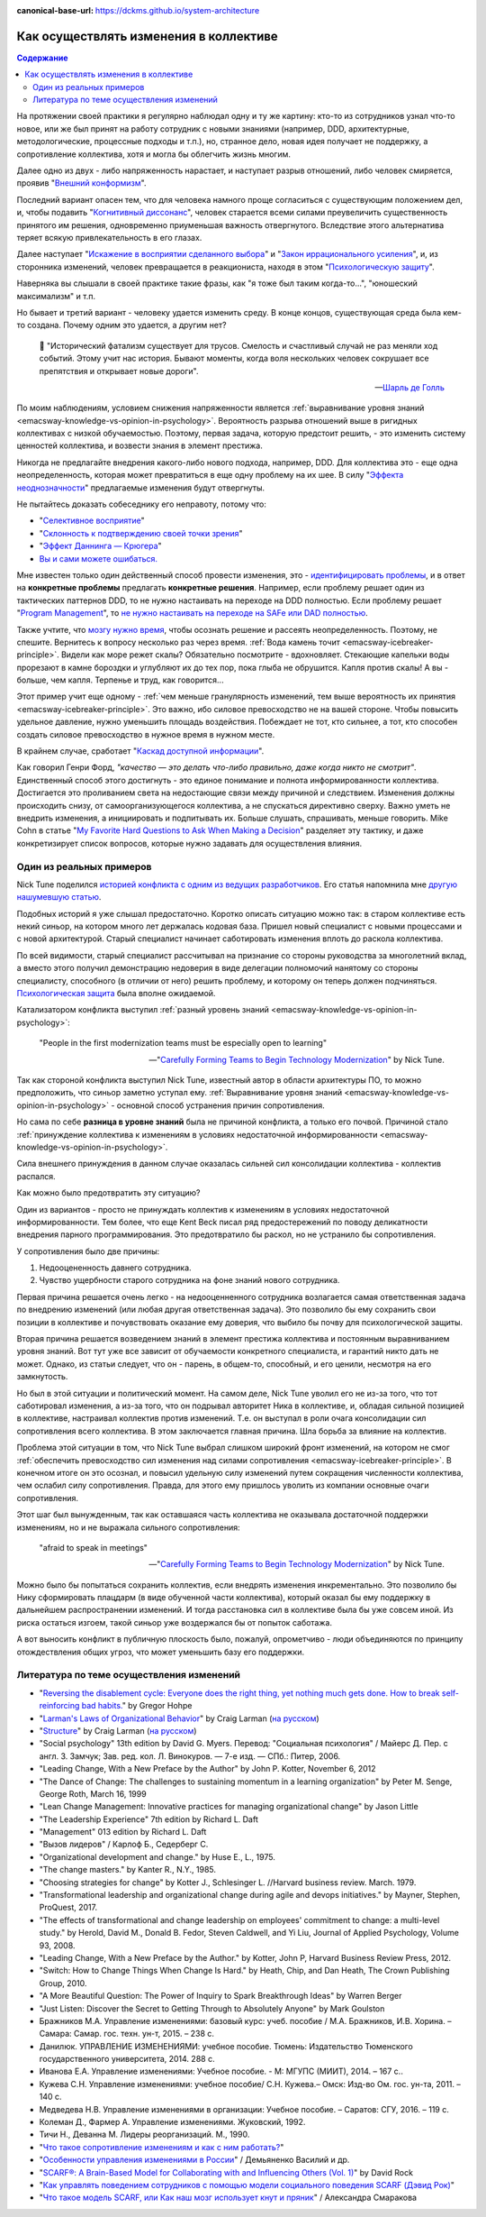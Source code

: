:canonical-base-url: https://dckms.github.io/system-architecture

.. index:: Soft Skills

.. index::
   single: Cognitive Bias; in Change-making
   single: Change-making; in psychology
   :name: emacsway-change-making-in-psychology

=======================================
Как осуществлять изменения в коллективе
=======================================

.. sectionauthor:: Ivan Zakrevsky

.. contents:: Содержание

На протяжении своей практики я регулярно наблюдал одну и ту же картину: кто-то из сотрудников узнал что-то новое, или же был принят на работу сотрудник с новыми знаниями (например, DDD, архитектурные, методологические, процессные подходы и т.п.), но, странное дело, новая идея получает не поддержку, а сопротивление коллектива, хотя и могла бы облегчить жизнь многим.

Далее одно из двух - либо напряженность нарастает, и наступает разрыв отношений, либо человек смиряется, проявив "`Внешний конформизм <https://ru.wikipedia.org/wiki/%D0%9A%D0%BE%D0%BD%D1%84%D0%BE%D1%80%D0%BC%D0%BD%D0%BE%D1%81%D1%82%D1%8C>`__".

Последний вариант опасен тем, что для человека намного проще согласиться с существующим положением дел, и, чтобы подавить "`Когнитивный диссонанс <https://ru.wikipedia.org/wiki/%D0%9A%D0%BE%D0%B3%D0%BD%D0%B8%D1%82%D0%B8%D0%B2%D0%BD%D1%8B%D0%B9_%D0%B4%D0%B8%D1%81%D1%81%D0%BE%D0%BD%D0%B0%D0%BD%D1%81>`__", человек старается всеми силами преувеличить существенность принятого им решения, одновременно приуменьшая важность отвергнутого.
Вследствие этого альтернатива теряет всякую привлекательность в его глазах.

Далее наступает "`Искажение в восприятии сделанного выбора <https://ru.wikipedia.org/wiki/%D0%98%D1%81%D0%BA%D0%B0%D0%B6%D0%B5%D0%BD%D0%B8%D0%B5_%D0%B2_%D0%B2%D0%BE%D1%81%D0%BF%D1%80%D0%B8%D1%8F%D1%82%D0%B8%D0%B8_%D1%81%D0%B4%D0%B5%D0%BB%D0%B0%D0%BD%D0%BD%D0%BE%D0%B3%D0%BE_%D0%B2%D1%8B%D0%B1%D0%BE%D1%80%D0%B0>`__" и "`Закон иррационального усиления <https://ru.wikipedia.org/wiki/%D0%98%D1%80%D1%80%D0%B0%D1%86%D0%B8%D0%BE%D0%BD%D0%B0%D0%BB%D1%8C%D0%BD%D0%BE%D0%B5_%D1%83%D1%81%D0%B8%D0%BB%D0%B5%D0%BD%D0%B8%D0%B5>`__", и, из сторонника изменений, человек превращается в реакциониста, находя в этом "`Психологическую защиту <https://ru.wikipedia.org/wiki/%D0%97%D0%B0%D1%89%D0%B8%D1%82%D0%BD%D1%8B%D0%B9_%D0%BC%D0%B5%D1%85%D0%B0%D0%BD%D0%B8%D0%B7%D0%BC>`__".

Наверняка вы слышали в своей практике такие фразы, как "я тоже был таким когда-то...", "юношеский максимализм" и т.п.

Но бывает и третий вариант - человеку удается изменить среду.
В конце концов, существующая среда была кем-то создана.
Почему одним это удается, а другим нет?

    📝 "Исторический фатализм существует для трусов.
    Смелость и счастливый случай не раз меняли ход событий.
    Этому учит нас история.
    Бывают моменты, когда воля нескольких человек сокрушает все препятствия и открывает новые дороги".

    -- `Шарль де Голль <https://topwar.ru/28631-general-sharl-de-goll.html>`__

По моим наблюдениям, условием снижения напряженности является :ref:`выравнивание уровня знаний <emacsway-knowledge-vs-opinion-in-psychology>`.
Вероятность разрыва отношений выше в ригидных коллективах с низкой обучаемостью.
Поэтому, первая задача, которую предстоит решить, - это изменить систему ценностей коллектива, и возвести знания в элемент престижа.

Никогда не предлагайте внедрения какого-либо нового подхода, например, DDD.
Для коллектива это - еще одна неопределенность, которая может превратиться в еще одну проблему на их шее.
В силу "`Эффекта неоднозначности <https://ru.wikipedia.org/wiki/%D0%AD%D1%84%D1%84%D0%B5%D0%BA%D1%82_%D0%BD%D0%B5%D0%BE%D0%B4%D0%BD%D0%BE%D0%B7%D0%BD%D0%B0%D1%87%D0%BD%D0%BE%D1%81%D1%82%D0%B8>`__" предлагаемые изменения будут отвергнуты.

Не пытайтесь доказать собеседнику его неправоту, потому что:

- "`Селективное восприятие <https://ru.wikipedia.org/wiki/%D0%A1%D0%B5%D0%BB%D0%B5%D0%BA%D1%82%D0%B8%D0%B2%D0%BD%D0%BE%D0%B5_%D0%B2%D0%BE%D1%81%D0%BF%D1%80%D0%B8%D1%8F%D1%82%D0%B8%D0%B5>`__"
- "`Склонность к подтверждению своей точки зрения <https://ru.wikipedia.org/wiki/%D0%A1%D0%BA%D0%BB%D0%BE%D0%BD%D0%BD%D0%BE%D1%81%D1%82%D1%8C_%D0%BA_%D0%BF%D0%BE%D0%B4%D1%82%D0%B2%D0%B5%D1%80%D0%B6%D0%B4%D0%B5%D0%BD%D0%B8%D1%8E_%D1%81%D0%B2%D0%BE%D0%B5%D0%B9_%D1%82%D0%BE%D1%87%D0%BA%D0%B8_%D0%B7%D1%80%D0%B5%D0%BD%D0%B8%D1%8F>`__"
- "`Эффект Даннинга — Крюгера <https://ru.wikipedia.org/wiki/%D0%AD%D1%84%D1%84%D0%B5%D0%BA%D1%82_%D0%94%D0%B0%D0%BD%D0%BD%D0%B8%D0%BD%D0%B3%D0%B0_%E2%80%94_%D0%9A%D1%80%D1%8E%D0%B3%D0%B5%D1%80%D0%B0>`__"
- `Вы и сами можете ошибаться. <https://architectelevator.com/strategy/always-be-right/>`__

Мне известен только один действенный способ провести изменения, это - `идентифицировать проблемы <https://less.works/ru/less/principles/systems-thinking.html>`__, и в ответ на **конкретные проблемы** предлагать **конкретные решения**.
Например, если проблему решает один из тактических паттернов DDD, то не нужно настаивать на переходе на DDD полностью.
Если проблему решает "`Program Management <https://www.pmi.org/disciplined-agile/lifecycle/program>`__", то `не нужно настаивать на переходе на SAFe или DAD полностью <https://www.scrum.org/resources/blog/scaling-scrum-nexus-and-kanban>`__.

Также учтите, что `мозгу нужно время <https://www.hindawi.com/journals/np/2009/482696/>`__, чтобы осознать решение и рассеять неопределенность.
Поэтому, не спешите.
Вернитесь к вопросу несколько раз через время.
:ref:`Вода камень точит <emacsway-icebreaker-principle>`.
Видели как море режет скалы?
Обязательно посмотрите - вдохновляет.
Стекающие капельки воды прорезают в камне бороздки и углубляют их до тех пор, пока глыба не обрушится.
Капля против скалы!
А вы - больше, чем капля.
Терпенье и труд, как говорится...

Этот пример учит еще одному - :ref:`чем меньше гранулярность изменений, тем выше вероятность их принятия <emacsway-icebreaker-principle>`.
Это важно, ибо силовое превосходство не на вашей стороне.
Чтобы повысить удельное давление, нужно уменьшить площадь воздействия.
Побеждает не тот, кто сильнее, а тот, кто способен создать силовое превосходство в нужное время в нужном месте.

В крайнем случае, сработает "`Каскад доступной информации <https://ru.wikipedia.org/wiki/%D0%9A%D0%B0%D1%81%D0%BA%D0%B0%D0%B4_%D0%B4%D0%BE%D1%81%D1%82%D1%83%D0%BF%D0%BD%D0%BE%D0%B9_%D0%B8%D0%BD%D1%84%D0%BE%D1%80%D0%BC%D0%B0%D1%86%D0%B8%D0%B8>`__".

Как говорил Генри Форд, *"качество — это делать что-либо правильно, даже когда никто не смотрит"*.
Единственный способ этого достигнуть - это единое понимание и полнота информированности коллектива.
Достигается это проливанием света на недостающие связи между причиной и следствием.
Изменения должны происходить снизу, от самоорганизующегося коллектива, а не спускаться директивно сверху.
Важно уметь не внедрить изменения, а инициировать и подпитывать их.
Больше слушать, спрашивать, меньше говорить.
Mike Cohn в статье "`My Favorite Hard Questions to Ask When Making a Decision <https://www.mountaingoatsoftware.com/blog/my-favorite-hard-questions-to-ask-when-making-a-decision>`__" разделяет эту тактику, и даже конкретизирует список вопросов, которые нужно задавать для осуществления влияния.


Один из реальных примеров
=========================

Nick Tune поделился `историей конфликта с одним из ведущих разработчиков <https://medium.com/nick-tune-tech-strategy-blog/carefully-forming-teams-to-begin-technology-modernization-f4aa3e776e1f>`__.
Его статья напомнила мне `другую нашумевшую статью <https://ain.ua/ru/2017/10/17/we-fired-our-rick/>`__.

Подобных историй я уже слышал предостаточно.
Коротко описать ситуацию можно так: в старом коллективе есть некий синьор, на котором много лет держалась кодовая база.
Пришел новый специалист с новыми процессами и с новой архитектурой.
Старый специалист начинает саботировать изменения вплоть до раскола коллектива.

По всей видимости, старый специалист рассчитывал на признание со стороны руководства за многолетний вклад, а вместо этого получил демонстрацию недоверия в виде делегации полномочий нанятому со стороны специалисту, способного (в отличии от него) решить проблему, и которому он теперь должен подчиняться.
`Психологическая защита <https://ru.wikipedia.org/wiki/%D0%97%D0%B0%D1%89%D0%B8%D1%82%D0%BD%D1%8B%D0%B9_%D0%BC%D0%B5%D1%85%D0%B0%D0%BD%D0%B8%D0%B7%D0%BC>`__ была вполне ожидаемой.

Катализатором конфликта выступил :ref:`разный уровень знаний <emacsway-knowledge-vs-opinion-in-psychology>`:

    "People in the first modernization teams must be especially open to learning"

    -- "`Carefully Forming Teams to Begin Technology Modernization  <https://medium.com/nick-tune-tech-strategy-blog/carefully-forming-teams-to-begin-technology-modernization-f4aa3e776e1f>`__" by Nick Tune.

Так как стороной конфликта выступил Nick Tune, известный автор в области архитектуры ПО, то можно предположить, что синьор заметно уступал ему.
:ref:`Выравнивание уровня знаний <emacsway-knowledge-vs-opinion-in-psychology>` - основной способ устранения причин сопротивления.

Но сама по себе **разница в уровне знаний** была не причиной конфликта, а только его почвой.
Причиной стало :ref:`принуждение коллектива к изменениям в условиях недостаточной информированности <emacsway-knowledge-vs-opinion-in-psychology>`.

Сила внешнего принуждения в данном случае оказалась сильней сил консолидации коллектива - коллектив распался.

Как можно было предотвратить эту ситуацию?

Один из вариантов - просто не принуждать коллектив к изменениям в условиях недостаточной информированности.
Тем более, что еще Kent Beck писал ряд предостережений по поводу деликатности внедрения парного программирования.
Это предотвратило бы раскол, но не устранило бы сопротивления.

У сопротивления было две причины:

1. Недооцененность давнего сотрудника.
2. Чувство ущербности старого сотрудника на фоне знаний нового сотрудника.

Первая причина решается очень легко - на недооценненного сотрудника возлагается самая ответственная задача по внедрению изменений (или любая другая ответственная задача).
Это позволило бы ему сохранить свои позиции в коллективе и почувствовать оказание ему доверия, что выбило бы почву для психологической защиты.

Вторая причина решается возведением знаний в элемент престижа коллектива и постоянным выравниванием уровня знаний.
Вот тут уже все зависит от обучаемости конкретного специалиста, и гарантий никто дать не может.
Однако, из статьи следует, что он - парень, в общем-то, способный, и его ценили, несмотря на его замкнутость.

Но был в этой ситуации и политический момент.
На самом деле, Nick Tune уволил его не из-за того, что тот саботировал изменения, а из-за того, что он подрывал авторитет Ника в коллективе, и, обладая сильной позицией в коллективе, настраивал коллектив против изменений.
Т.е. он выступал в роли очага консолидации сил сопротивления всего коллектива.
В этом заключается главная причина.
Шла борьба за влияние на коллектив.

Проблема этой ситуации в том, что Nick Tune выбрал слишком широкий фронт изменений, на котором не смог :ref:`обеспечить превосходство сил изменения над силами сопротивления <emacsway-icebreaker-principle>`.
В конечном итоге он это осознал, и повысил удельную силу изменений путем сокращения численности коллектива, чем ослабил силу сопротивления.
Правда, для этого ему пришлось уволить из компании основные очаги сопротивления.

Этот шаг был вынужденным, так как оставшаяся часть коллектива не оказывала достаточной поддержки изменениям, но и не выражала сильного сопротивления:

    "afraid to speak in meetings"

    -- "`Carefully Forming Teams to Begin Technology Modernization  <https://medium.com/nick-tune-tech-strategy-blog/carefully-forming-teams-to-begin-technology-modernization-f4aa3e776e1f>`__" by Nick Tune.

Можно было бы попытаться сохранить коллектив, если внедрять изменения инкрементально.
Это позволило бы Нику сформировать плацдарм (в виде обученной части коллектива), который оказал бы ему поддержку в дальнейшем распространении изменений.
И тогда расстановка сил в коллективе была бы уже совсем иной.
Из риска остаться изгоем, такой синьор уже воздержался бы от попыток саботажа.

А вот выносить конфликт в публичную плоскость было, пожалуй, опрометчиво - люди объединяются по принципу отождествления общих угроз, что может уменьшить базу его поддержки.


.. index::
   single: Literature; in Change-making
   :name: emacsway-change-making-literature

Литература по теме осуществления изменений
==========================================

- "`Reversing the disablement cycle: Everyone does the right thing, yet nothing much gets done. How to break self-reinforcing bad habits. <https://architectelevator.com/transformation/reversing-disablement-cycle/>`__" by Gregor Hohpe
- "`Larman's Laws of Organizational Behavior <https://craiglarman.com/wiki/index.php?title=Larman%27s_Laws_of_Organizational_Behavior>`__" by Craig Larman (`на русском <https://habr.com/ru/companies/scrumtrek/articles/320832/>`__)
- "`Structure <https://less.works/less/structure>`__" by Craig Larman (`на русском <https://less.works/ru/less/structure>`__)
- "Social psychology" 13th edition by David G. Myers. Перевод: "Социальная психология" / Майерс Д. Пер. с англ. З. Замчук; Зав. ред. кол. Л. Винокуров. — 7-е изд. — СПб.: Питер, 2006.
- "Leading Change, With a New Preface by the Author" by John P. Kotter, November 6, 2012
- "The Dance of Change: The challenges to sustaining momentum in a learning organization" by Peter M. Senge, George Roth, March 16, 1999
- "Lean Change Management: Innovative practices for managing organizational change" by Jason Little
- "The Leadership Experience" 7th edition by Richard L. Daft
- "Management" 013 edition by Richard L. Daft
- "Вызов лидеров" / Карлоф Б., Седерберг С.
- "Organizational development and change." by Huse E., L., 1975.
- "The change masters." by Kanter R., N.Y., 1985.
- "Choosing strategies for change" by Kotter J., Schlesinger L. //Harvard business review. March. 1979. 
- "Transformational leadership and organizational change during agile and devops initiatives." by Mayner, Stephen, ProQuest, 2017.
- "The effects of transformational and change leadership on employees' commitment to change: a multi-level study." by Herold, David M., Donald B. Fedor, Steven Caldwell, and Yi Liu, Journal of Applied Psychology, Volume 93, 2008.
- "Leading Change, With a New Preface by the Author." by Kotter, John P, Harvard Business Review Press, 2012.
- "Switch: How to Change Things When Change Is Hard." by Heath, Chip, and Dan Heath, The Crown Publishing Group, 2010.

- "A More Beautiful Question: The Power of Inquiry to Spark Breakthrough Ideas" by Warren Berger
- "Just Listen: Discover the Secret to Getting Through to Absolutely Anyone" by Mark Goulston

- Бражников М.А. Управление изменениями: базовый курс: учеб. пособие / М.А. Бражников, И.В. Хорина. – Самара: Самар. гос. техн. ун-т, 2015. – 238 с.
- Данилюк. УПРАВЛЕНИЕ ИЗМЕНЕНИЯМИ: учебное пособие. Тюмень: Издательство Тюменского государственного университета, 2014. 288 с.
- Иванова Е.А. Управление изменениями: Учебное пособие. - М: МГУПС (МИИТ), 2014. – 167 с..
- Кужева С.Н. Управление изменениями: учебное пособие/ С.Н. Кужева.– Омск: Изд-во Ом. гос. ун-та, 2011. – 140 с.
- Медведева Н.В. Управление изменениями в организации: Учебное пособие. – Саратов: СГУ, 2016. – 119 с.
- Колеман Д., Фармер А. Управление изменениями. Жуковский, 1992.
- Тичи Н., Деванна М. Лидеры реорганизаций. М., 1990.

- "`Что такое сопротивление изменениям и как с ним работать? <http://ibcm.biz/%d1%87%d1%82%d0%be-%d1%82%d0%b0%d0%ba%d0%be%d0%b5-%d1%81%d0%be%d0%bf%d1%80%d0%be%d1%82%d0%b8%d0%b2%d0%bb%d0%b5%d0%bd%d0%b8%d0%b5-%d0%b8%d0%b7%d0%bc%d0%b5%d0%bd%d0%b5%d0%bd%d0%b8%d1%8f%d0%bc-%d0%b8/>`__"
- "`Особенности управления изменениями в России <http://ibcm.biz/wp-content/uploads/2016/06/%D0%A2%D0%B5%D0%BA%D1%81%D1%82-%D0%9E%D1%81%D0%BE%D0%B1%D0%B5%D0%BD%D0%BD%D0%BE%D1%81%D1%82%D0%B8-%D1%83%D0%BF%D1%80%D0%B0%D0%B2%D0%BB%D0%B5%D0%BD%D0%B8%D1%8F-%D0%B8%D0%B7%D0%BC%D0%B5%D0%BD%D0%B5%D0%BD%D0%B8%D1%8F%D0%BC%D0%B8-%D0%B2-%D0%A0%D0%BE%D1%81%D1%81%D0%B8%D0%B8.pdf>`__" / Демьяненко Василий и др.

- "`SCARF®: A Brain-Based Model for Collaborating with and Influencing Others (Vol. 1) <https://membership.neuroleadership.com/material/scarf-a-brain-based-model-for-collaborating-with-and-influencing-others-vol-1/>`__" by David Rock
- "`Как управлять поведением сотрудников с помощью модели социального поведения SCARF (Дэвид Рок) <http://ibcm.biz/%D0%BC%D0%BE%D0%B4%D0%B5%D0%BB%D1%8C-%D1%81%D0%BE%D1%86%D0%B8%D0%B0%D0%BB%D1%8C%D0%BD%D0%BE%D0%B3%D0%BE-%D0%BF%D0%BE%D0%B2%D0%B5%D0%B4%D0%B5%D0%BD%D0%B8%D1%8F-scarf-%D0%B4%D1%8D%D0%B2%D0%B8%D0%B4/>`__"
- "`Что такое модель SCARF, или Как наш мозг использует кнут и пряник <https://theoryandpractice.ru/posts/20482-chto-takoe-model-scarf-ili-kak-nash-mozg-ispolzuet-knut-i-pryanik>`__" / Александра Смаракова


.. seealso::

   - ":ref:`emacsway-icebreaker-principle`"
   - ":ref:`emacsway-knowledge-vs-opinion-in-psychology`"

